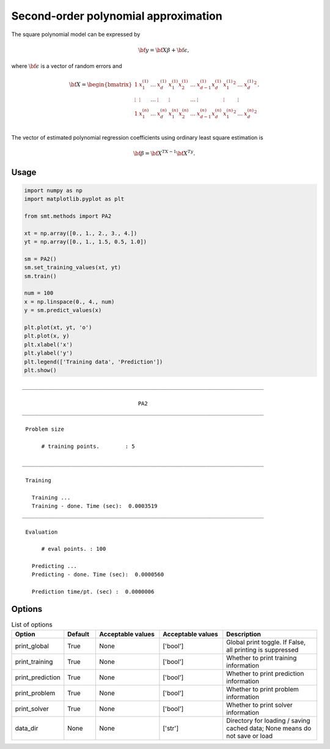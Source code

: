 Second-order polynomial approximation
=====================================

The square polynomial model can be expressed by

.. math ::
  {\bf y} = {\bf X\beta} + {\bf \epsilon},

where :math:`{\bf \epsilon}` is a vector of random errors and

.. math ::
  {\bf X} =
  \begin{bmatrix}
      1&x_{1}^{(1)} & \dots&x_{d}^{(1)} & x_{1}^{(1)}x_{2}^{(1)} & \dots  & x_{d-1}^{(1)}x_{d}^{(1)}&{x_{1}^{(1)}}^2 & \dots&{x_{
      d}^{(1)}}^2 \\
      \vdots&\vdots & \dots&\vdots & \vdots & \dots  & \vdots&\vdots & \vdots\\
      1&x_{1}^{(n)} & \dots&x_{d}^{(n)} & x_{1}^{(n)}x_{2}^{(n)} & \dots  & x_{d-1}^{(n)}x_{d}^{(n)}&{x_{1}^{(n)}}^2 & \dots&{x_{
      d}^{(n)}}^2 \\
  \end{bmatrix}.

The vector of estimated polynomial regression coefficients using ordinary least square estimation is

.. math ::
  {\bf \beta} = {\bf X^TX}^{-1} {\bf X^Ty}.

Usage
-----

.. code-block:: python

  import numpy as np
  import matplotlib.pyplot as plt
  
  from smt.methods import PA2
  
  xt = np.array([0., 1., 2., 3., 4.])
  yt = np.array([0., 1., 1.5, 0.5, 1.0])
  
  sm = PA2()
  sm.set_training_values(xt, yt)
  sm.train()
  
  num = 100
  x = np.linspace(0., 4., num)
  y = sm.predict_values(x)
  
  plt.plot(xt, yt, 'o')
  plt.plot(x, y)
  plt.xlabel('x')
  plt.ylabel('y')
  plt.legend(['Training data', 'Prediction'])
  plt.show()
  
::

  ___________________________________________________________________________
     
                                      PA2
  ___________________________________________________________________________
     
   Problem size
     
        # training points.        : 5
     
  ___________________________________________________________________________
     
   Training
     
     Training ...
     Training - done. Time (sec):  0.0003519
  ___________________________________________________________________________
     
   Evaluation
     
        # eval points. : 100
     
     Predicting ...
     Predicting - done. Time (sec):  0.0000560
     
     Prediction time/pt. (sec) :  0.0000006
     
  
.. figure:: pa2.png
  :scale: 80 %
  :align: center

Options
-------

.. list-table:: List of options
  :header-rows: 1
  :widths: 15, 10, 20, 20, 30
  :stub-columns: 0

  *  -  Option
     -  Default
     -  Acceptable values
     -  Acceptable values
     -  Description
  *  -  print_global
     -  True
     -  None
     -  ['bool']
     -  Global print toggle. If False, all printing is suppressed
  *  -  print_training
     -  True
     -  None
     -  ['bool']
     -  Whether to print training information
  *  -  print_prediction
     -  True
     -  None
     -  ['bool']
     -  Whether to print prediction information
  *  -  print_problem
     -  True
     -  None
     -  ['bool']
     -  Whether to print problem information
  *  -  print_solver
     -  True
     -  None
     -  ['bool']
     -  Whether to print solver information
  *  -  data_dir
     -  None
     -  None
     -  ['str']
     -  Directory for loading / saving cached data; None means do not save or load
